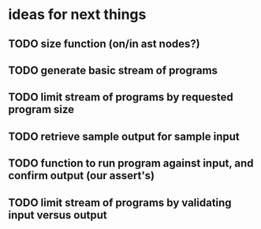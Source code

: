 * ideas for next things
** TODO size function (on/in ast nodes?)
** TODO generate basic stream of programs
** TODO limit stream of programs by requested program size
** TODO retrieve sample output for sample input
** TODO function to run program against input, and confirm output (our assert's)
** TODO limit stream of programs by validating input versus output
